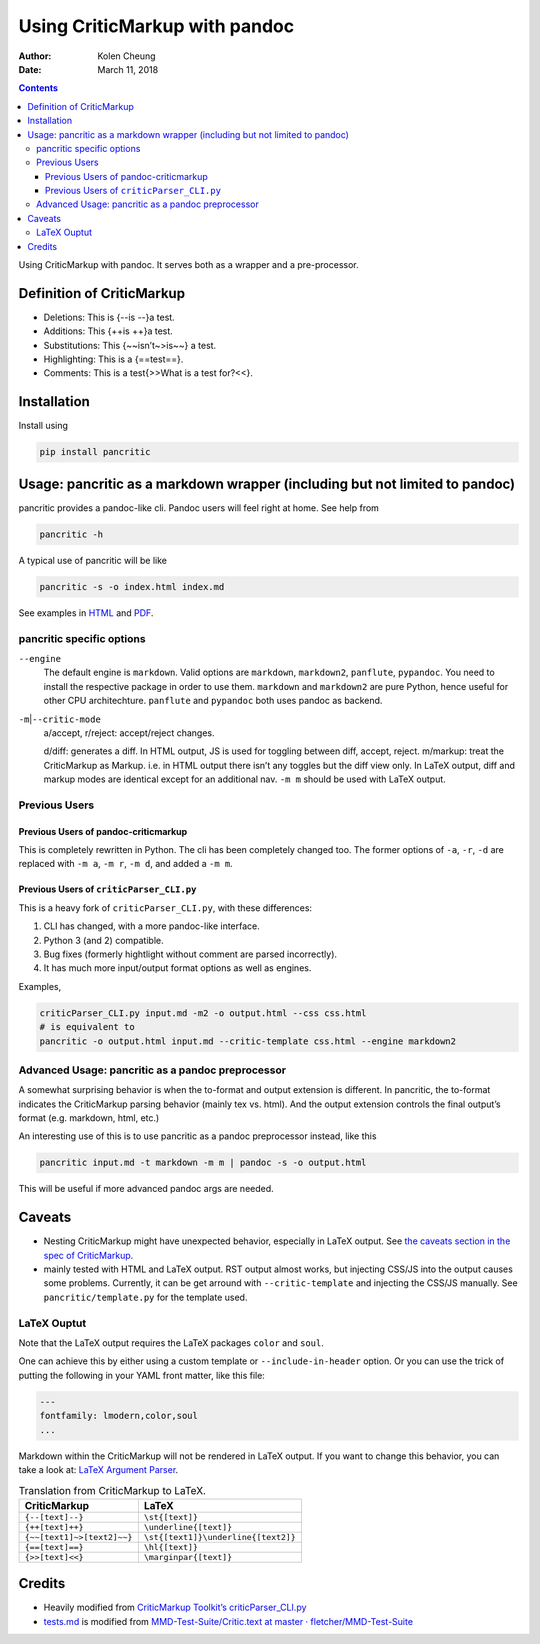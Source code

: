 .. This README is auto-generated from `docs/README.md`. Do not edit this file directly.

==============================
Using CriticMarkup with pandoc
==============================

:Author: Kolen Cheung
:Date:   March 11, 2018

.. contents::
   :depth: 3
..

|Build Status| |GitHub Releases| |PyPI version| |Development Status|
|Python version| |License| |Coveralls|

Using CriticMarkup with pandoc. It serves both as a wrapper and a
pre-processor.

Definition of CriticMarkup
==========================

-  Deletions: This is {--is --}a test.
-  Additions: This {++is ++}a test.
-  Substitutions: This {~~isn’t~>is~~} a test.
-  Highlighting: This is a {==test==}.
-  Comments: This is a test{>>What is a test for?<<}.

Installation
============

Install using

.. code:: bash

    pip install pancritic

Usage: pancritic as a markdown wrapper (including but not limited to pandoc)
============================================================================

pancritic provides a pandoc-like cli. Pandoc users will feel right at
home. See help from

.. code:: bash

    pancritic -h

A typical use of pancritic will be like

.. code:: bash

    pancritic -s -o index.html index.md

See examples in `HTML <tests.html>`__ and `PDF <tests.pdf>`__.

pancritic specific options
--------------------------

``--engine``
    The default engine is ``markdown``. Valid options are ``markdown``,
    ``markdown2``, ``panflute``, ``pypandoc``. You need to install the
    respective package in order to use them. ``markdown`` and
    ``markdown2`` are pure Python, hence useful for other CPU
    architechture. ``panflute`` and ``pypandoc`` both uses pandoc as
    backend.

``-m``\ \|\ ``--critic-mode``
    a/accept, r/reject: accept/reject changes.

    d/diff: generates a diff. In HTML output, JS is used for toggling
    between diff, accept, reject.
    m/markup: treat the CriticMarkup as Markup. i.e. in HTML output
    there isn’t any toggles but the diff view only. In LaTeX output,
    diff and markup modes are identical except for an additional nav.
    ``-m m`` should be used with LaTeX output.

Previous Users
--------------

Previous Users of pandoc-criticmarkup
~~~~~~~~~~~~~~~~~~~~~~~~~~~~~~~~~~~~~

This is completely rewritten in Python. The cli has been completely
changed too. The former options of ``-a``, ``-r``, ``-d`` are replaced
with ``-m a``, ``-m r``, ``-m d``, and added a ``-m m``.

Previous Users of ``criticParser_CLI.py``
~~~~~~~~~~~~~~~~~~~~~~~~~~~~~~~~~~~~~~~~~

This is a heavy fork of ``criticParser_CLI.py``, with these differences:

#. CLI has changed, with a more pandoc-like interface.
#. Python 3 (and 2) compatible.
#. Bug fixes (formerly hightlight without comment are parsed
   incorrectly).
#. It has much more input/output format options as well as engines.

Examples,

.. code:: bash

    criticParser_CLI.py input.md -m2 -o output.html --css css.html
    # is equivalent to
    pancritic -o output.html input.md --critic-template css.html --engine markdown2

Advanced Usage: pancritic as a pandoc preprocessor
--------------------------------------------------

A somewhat surprising behavior is when the to-format and output
extension is different. In pancritic, the to-format indicates the
CriticMarkup parsing behavior (mainly tex vs. html). And the output
extension controls the final output’s format (e.g. markdown, html, etc.)

An interesting use of this is to use pancritic as a pandoc preprocessor
instead, like this

.. code:: bash

    pancritic input.md -t markdown -m m | pandoc -s -o output.html

This will be useful if more advanced pandoc args are needed.

Caveats
=======

-  Nesting CriticMarkup might have unexpected behavior, especially in
   LaTeX output. See `the caveats section in the spec of
   CriticMarkup <http://criticmarkup.com/spec.php#caveats>`__.

-  mainly tested with HTML and LaTeX output. RST output almost works,
   but injecting CSS/JS into the output causes some problems. Currently,
   it can be get arround with ``--critic-template`` and injecting the
   CSS/JS manually. See ``pancritic/template.py`` for the template used.

LaTeX Ouptut
------------

Note that the LaTeX output requires the LaTeX packages ``color`` and
``soul``.

One can achieve this by either using a custom template or
``--include-in-header`` option. Or you can use the trick of putting the
following in your YAML front matter, like this file:

.. code:: yaml

    ---
    fontfamily: lmodern,color,soul
    ...

Markdown within the CriticMarkup will not be rendered in LaTeX output.
If you want to change this behavior, you can take a look at: `LaTeX
Argument
Parser <https://gist.github.com/mpickering/f1718fcdc4c56273ed52>`__.

.. table:: Translation from CriticMarkup to LaTeX.

   +----------------------------+-------------------------------------+
   | CriticMarkup               | LaTeX                               |
   +============================+=====================================+
   | ``{--[text]--}``           | ``\st{[text]}``                     |
   +----------------------------+-------------------------------------+
   | ``{++[text]++}``           | ``\underline{[text]}``              |
   +----------------------------+-------------------------------------+
   | ``{~~[text1]~>[text2]~~}`` | ``\st{[text1]}\underline{[text2]}`` |
   +----------------------------+-------------------------------------+
   | ``{==[text]==}``           | ``\hl{[text]}``                     |
   +----------------------------+-------------------------------------+
   | ``{>>[text]<<}``           | ``\marginpar{[text]}``              |
   +----------------------------+-------------------------------------+

Credits
=======

-  Heavily modified from `CriticMarkup Toolkit’s
   criticParser_CLI.py <http://criticmarkup.com/services.php>`__
-  `tests.md <tests.md>`__ is modified from `MMD-Test-Suite/Critic.text
   at master ·
   fletcher/MMD-Test-Suite <https://github.com/fletcher/MMD-Test-Suite/blob/master/CriticMarkup/Critic.text>`__

.. |Build Status| image:: https://travis-ci.org/ickc/pancritic.svg?branch=master
   :target: https://travis-ci.org/ickc/pancritic
.. |GitHub Releases| image:: https://img.shields.io/github/tag/ickc/pancritic.svg?label=github+release
   :target: https://github.com/ickc/pancritic/releases
.. |PyPI version| image:: https://img.shields.io/pypi/v/pancritic.svg
   :target: https://pypi.python.org/pypi/pancritic/
.. |Development Status| image:: https://img.shields.io/pypi/status/pancritic.svg
   :target: https://pypi.python.org/pypi/pancritic/
.. |Python version| image:: https://img.shields.io/pypi/pyversions/pancritic.svg
   :target: https://pypi.python.org/pypi/pancritic/
.. |License| image:: https://img.shields.io/pypi/l/pancritic.svg
.. |Coveralls| image:: https://img.shields.io/coveralls/ickc/pancritic.svg
   :target: https://coveralls.io/github/ickc/pancritic
